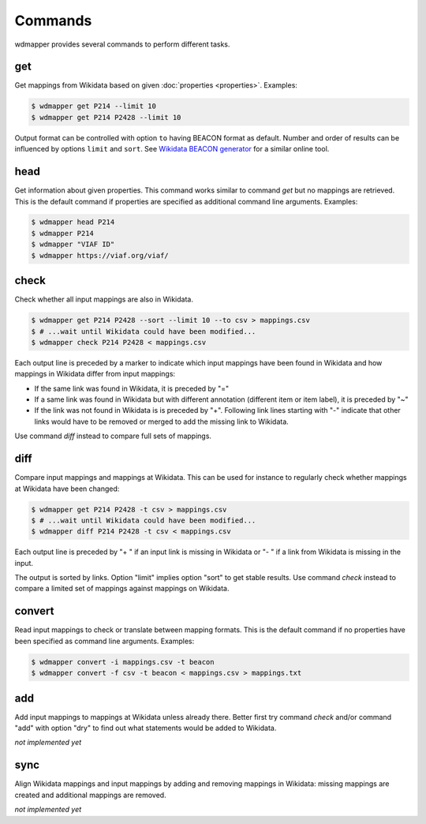 Commands
========

wdmapper provides several commands to perform different tasks.


get
---

Get mappings from Wikidata based on given :doc:`properties <properties>`.
Examples:

.. code:: shell

    $ wdmapper get P214 --limit 10
    $ wdmapper get P214 P2428 --limit 10

Output format can be controlled with option ``to`` having BEACON format as
default.  Number and order of results can be influenced by options ``limit``
and ``sort``.  See `Wikidata BEACON generator
<https://tools.wmflabs.org/wikidata-todo/beacon.php>`__ for a similar online
tool.


head
-----

Get information about given properties. This command works similar to command
`get` but no mappings are retrieved. This is the default command if properties
are specified as additional command line arguments. Examples:

.. code:: shell

    $ wdmapper head P214
    $ wdmapper P214
    $ wdmapper "VIAF ID"
    $ wdmapper https://viaf.org/viaf/


check
-----

Check whether all input mappings are also in Wikidata.

.. code:: shell

    $ wdmapper get P214 P2428 --sort --limit 10 --to csv > mappings.csv
    $ # ...wait until Wikidata could have been modified...
    $ wdmapper check P214 P2428 < mappings.csv


Each output line is preceded by a marker to indicate which input mappings have
been found in Wikidata and how mappings in Wikidata differ from input mappings:

- If the same link was found in Wikidata, it is preceded by "="

- If a same link was found in Wikidata but with different annotation
  (different item or item label), it is preceded by "~"

- If the link was not found in Wikidata is is preceded by "+". Following link 
  lines starting with "-" indicate that other links would have to be removed
  or merged to add the missing link to Wikidata.

Use command `diff` instead to compare full sets of mappings.


diff
----

Compare input mappings and mappings at Wikidata. This can be used for
instance to regularly check whether mappings at Wikidata have been
changed:

.. code:: shell

    $ wdmapper get P214 P2428 -t csv > mappings.csv
    $ # ...wait until Wikidata could have been modified...
    $ wdmapper diff P214 P2428 -t csv < mappings.csv

Each output line is preceded by "+ " if an input link is missing in Wikidata or
"- " if a link from Wikidata is missing in the input.

The output is sorted by links. Option "limit" implies option "sort" to get
stable results. Use command `check` instead to compare a limited set of
mappings against mappings on Wikidata.


convert
-------

Read input mappings to check or translate between mapping formats.  This is the
default command if no properties have been specified as command line arguments.
Examples:

.. code:: shell

    $ wdmapper convert -i mappings.csv -t beacon
    $ wdmapper convert -f csv -t beacon < mappings.csv > mappings.txt


add
---

Add input mappings to mappings at Wikidata unless already there. Better first
try command `check` and/or command "add" with option "dry" to find out what
statements would be added to Wikidata.

*not implemented yet*


sync
----

Align Wikidata mappings and input mappings by adding and removing
mappings in Wikidata: missing mappings are created and additional
mappings are removed.

*not implemented yet*

